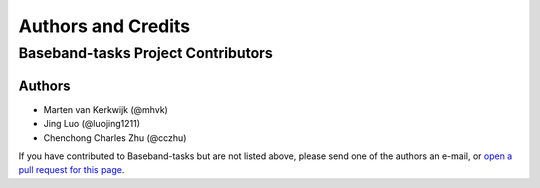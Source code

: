 *******************
Authors and Credits
*******************

Baseband-tasks Project Contributors
===================================

Authors
-------

* Marten van Kerkwijk (@mhvk)
* Jing Luo (@luojing1211)
* Chenchong Charles Zhu (@cczhu)

If you have contributed to Baseband-tasks but are not listed above, please send
one of the authors an e-mail, or `open a pull request for this page
<https://github.com/mhvk/baseband_tasks/edit/master/AUTHORS.rst>`_.
